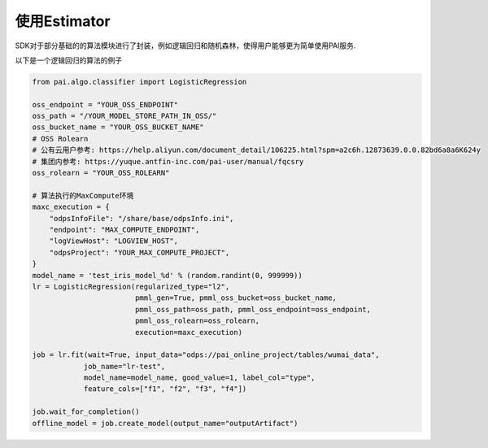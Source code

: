 ======================
使用Estimator
======================


SDK对于部分基础的的算法模块进行了封装，例如逻辑回归和随机森林，使得用户能够更为简单使用PAI服务.

以下是一个逻辑回归的算法的例子


.. code-block:: python

    from pai.algo.classifier import LogisticRegression

    oss_endpoint = "YOUR_OSS_ENDPOINT"
    oss_path = "/YOUR_MODEL_STORE_PATH_IN_OSS/"
    oss_bucket_name = "YOUR_OSS_BUCKET_NAME"
    # OSS Rolearn
    # 公有云用户参考: https://help.aliyun.com/document_detail/106225.html?spm=a2c6h.12873639.0.0.82bd6a8a6K624y
    # 集团内参考: https://yuque.antfin-inc.com/pai-user/manual/fqcsry
    oss_rolearn = "YOUR_OSS_ROLEARN"

    # 算法执行的MaxCompute环境
    maxc_execution = {
        "odpsInfoFile": "/share/base/odpsInfo.ini",
        "endpoint": "MAX_COMPUTE_ENDPOINT",
        "logViewHost": "LOGVIEW_HOST",
        "odpsProject": "YOUR_MAX_COMPUTE_PROJECT",
    }
    model_name = 'test_iris_model_%d' % (random.randint(0, 999999))
    lr = LogisticRegression(regularized_type="l2",
                            pmml_gen=True, pmml_oss_bucket=oss_bucket_name,
                            pmml_oss_path=oss_path, pmml_oss_endpoint=oss_endpoint,
                            pmml_oss_rolearn=oss_rolearn,
                            execution=maxc_execution)

    job = lr.fit(wait=True, input_data="odps://pai_online_project/tables/wumai_data",
                job_name="lr-test",
                model_name=model_name, good_value=1, label_col="type",
                feature_cols=["f1", "f2", "f3", "f4"])

    job.wait_for_completion()
    offline_model = job.create_model(output_name="outputArtifact")